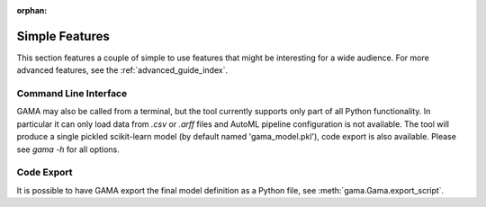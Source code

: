 :orphan:

Simple Features
---------------
This section features a couple of simple to use features that might be interesting for a wide audience.
For more advanced features, see the :ref:`advanced_guide_index`.

Command Line Interface
**********************

GAMA may also be called from a terminal, but the tool currently supports only part of all Python functionality.
In particular it can only load data from `.csv` or `.arff` files and AutoML pipeline configuration is not available.
The tool will produce a single pickled scikit-learn model (by default named 'gama_model.pkl'),
code export is also available.
Please see `gama -h` for all options.

Code Export
***********
It is possible to have GAMA export the final model definition as a Python file, see :meth:`gama.Gama.export_script`.

